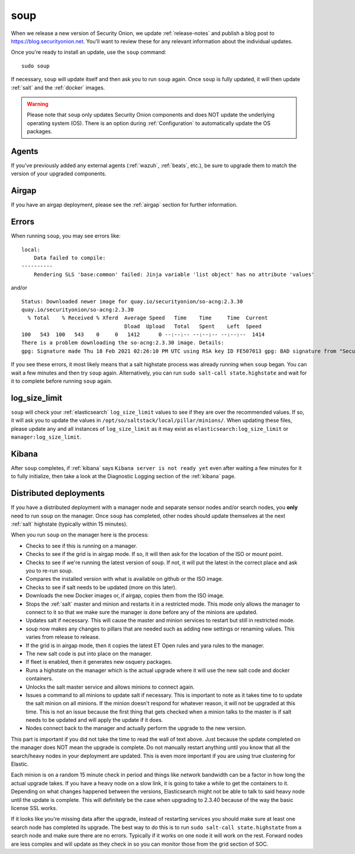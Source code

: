 .. _soup:

soup
====

When we release a new version of Security Onion, we update :ref:`release-notes` and publish a blog post to https://blog.securityonion.net. You'll want to review these for any relevant information about the individual updates.

Once you're ready to install an update, use the ``soup`` command:

::

    sudo soup

If necessary, ``soup`` will update itself and then ask you to run ``soup`` again. Once ``soup`` is fully updated, it will then update :ref:`salt` and the :ref:`docker` images.

.. warning::

    Please note that ``soup`` only updates Security Onion components and does NOT update the underlying operating system (OS). There is an option during :ref:`Configuration` to automatically update the OS packages.
    
Agents
------

If you've previously added any external agents (:ref:`wazuh`, :ref:`beats`, etc.), be sure to upgrade them to match the version of your upgraded components.

Airgap
------

If you have an airgap deployment, please see the :ref:`airgap` section for further information.

Errors
------

When running ``soup``, you may see errors like:

::

    local:
        Data failed to compile:
    ----------
        Rendering SLS 'base:common' failed: Jinja variable 'list object' has no attribute 'values'
        
and/or

::

    Status: Downloaded newer image for quay.io/securityonion/so-acng:2.3.30
    quay.io/securityonion/so-acng:2.3.30
      % Total    % Received % Xferd  Average Speed   Time    Time     Time  Current
                                     Dload  Upload   Total   Spent    Left  Speed
    100   543  100   543    0     0   1412      0 --:--:-- --:--:-- --:--:--  1414
    There is a problem downloading the so-acng:2.3.30 image. Details: 
    gpg: Signature made Thu 18 Feb 2021 02:26:10 PM UTC using RSA key ID FE507013 gpg: BAD signature from "Security Onion Solutions, LLC <info@securityonionsolutions.com>"
    
If you see these errors, it most likely means that a salt highstate process was already running when ``soup`` began. You can wait a few minutes and then try ``soup`` again. Alternatively, you can run ``sudo salt-call state.highstate`` and wait for it to complete before running ``soup`` again.

log_size_limit
--------------

``soup`` will check your :ref:`elasticsearch` ``log_size_limit`` values to see if they are over the recommended values. If so, it will ask you to update the values in ``/opt/so/saltstack/local/pillar/minions/``. When updating these files, please update any and all instances of ``log_size_limit`` as it may exist as ``elasticsearch:log_size_limit`` or ``manager:log_size_limit``.

Kibana
------

After ``soup`` completes, if :ref:`kibana` says ``Kibana server is not ready yet`` even after waiting a few minutes for it to fully initialize, then take a look at the Diagnostic Logging section of the :ref:`kibana` page.

Distributed deployments
-----------------------

If you have a distributed deployment with a manager node and separate sensor nodes and/or search nodes, you **only** need to run ``soup`` on the manager. Once ``soup`` has completed, other nodes should update themselves at the next :ref:`salt` highstate (typically within 15 minutes).

When you run ``soup`` on the manager here is the process:

- Checks to see if this is running on a manager.
- Checks to see if the grid is in airgap mode. If so, it will then ask for the location of the ISO or mount point.
- Checks to see if we're running the latest version of soup. If not, it will put the latest in the correct place and ask you to re-run soup.
- Compares the installed version with what is available on github or the ISO image.
- Checks to see if salt needs to be updated (more on this later).
- Downloads the new Docker images or, if airgap, copies them from the ISO image.
- Stops the :ref:`salt` master and minion and restarts it in a restricted mode. This mode only allows the manager to connect to it so that we make sure the manager is done before any of the minions are updated.
- Updates salt if necessary. This will cause the master and minion services to restart but still in restricted mode.
- soup now makes any changes to pillars that are needed such as adding new settings or renaming values. This varies from release to release.
- If the grid is in airgap mode, then it copies the latest ET Open rules and yara rules to the manager.
- The new salt code is put into place on the manager.
- If fleet is enabled, then it generates new osquery packages.
- Runs a highstate on the manager which is the actual upgrade where it will use the new salt code and docker containers.
- Unlocks the salt master service and allows minions to connect again.
- Issues a command to all minions to update salt if necessary. This is important to note as it takes time to to update the salt minion on all minions. If the minion doesn't respond for whatever reason, it will not be upgraded at this time. This is not an issue because the first thing that gets checked when a minion talks to the master is if salt needs to be updated and will apply the update if it does.
- Nodes connect back to the manager and actually perform the upgrade to the new version.

This part is important if you did not take the time to read the wall of text above. Just because the update completed on the manager does NOT mean the upgrade is complete. Do not manually restart anything until you know that all the search/heavy nodes in your deployment are updated. This is even more important if you are using true clustering for Elastic.

Each minion is on a random 15 minute check in period and things like network bandwidth can be a factor in how long the actual upgrade takes. If you have a heavy node on a slow link, it is going to take a while to get the containers to it. Depending on what changes happened between the versions, Elasticsearch might not be able to talk to said heavy node until the update is complete. This will definitely be the case when upgrading to 2.3.40 because of the way the basic license SSL works.

If it looks like you're missing data after the upgrade, instead of restarting services you should make sure at least one search node has completed its upgrade. The best way to do this is to run ``sudo salt-call state.highstate`` from a search node and make sure there are no errors. Typically if it works on one node it will work on the rest. Forward nodes are less complex and will update as they check in so you can monitor those from the grid section of SOC.
